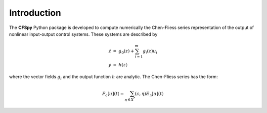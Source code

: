 

Introduction
========================

The **CFSpy** Python package is developed to compute numerically the 
Chen-Fliess series representation of the output of
nonlinear input-output control systems. These systems are described by

.. math::
    \begin{eqnarray}
    \dot{z} &=& g_0(z) + \sum_{i = 1}^{m} g_i(z) u_i\\
    y &=& h(z)
    \end{eqnarray}


where the vector fields :math:`g_i` and the output function :math:`h` are analytic.
The Chen-Fliess series has the form:

.. math::
    \begin{eqnarray}
    F_c[u](t) = \sum_{\eta \in X^*} (c, \eta) E_{\eta}[u](t)
    \end{eqnarray}


